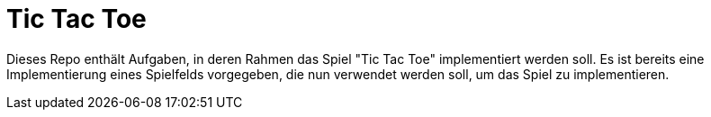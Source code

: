 = Tic Tac Toe

Dieses Repo enthält Aufgaben, in deren Rahmen das Spiel "Tic Tac Toe"
implementiert werden soll.
Es ist bereits eine Implementierung eines Spielfelds vorgegeben,
die nun verwendet werden soll, um das Spiel zu implementieren.
